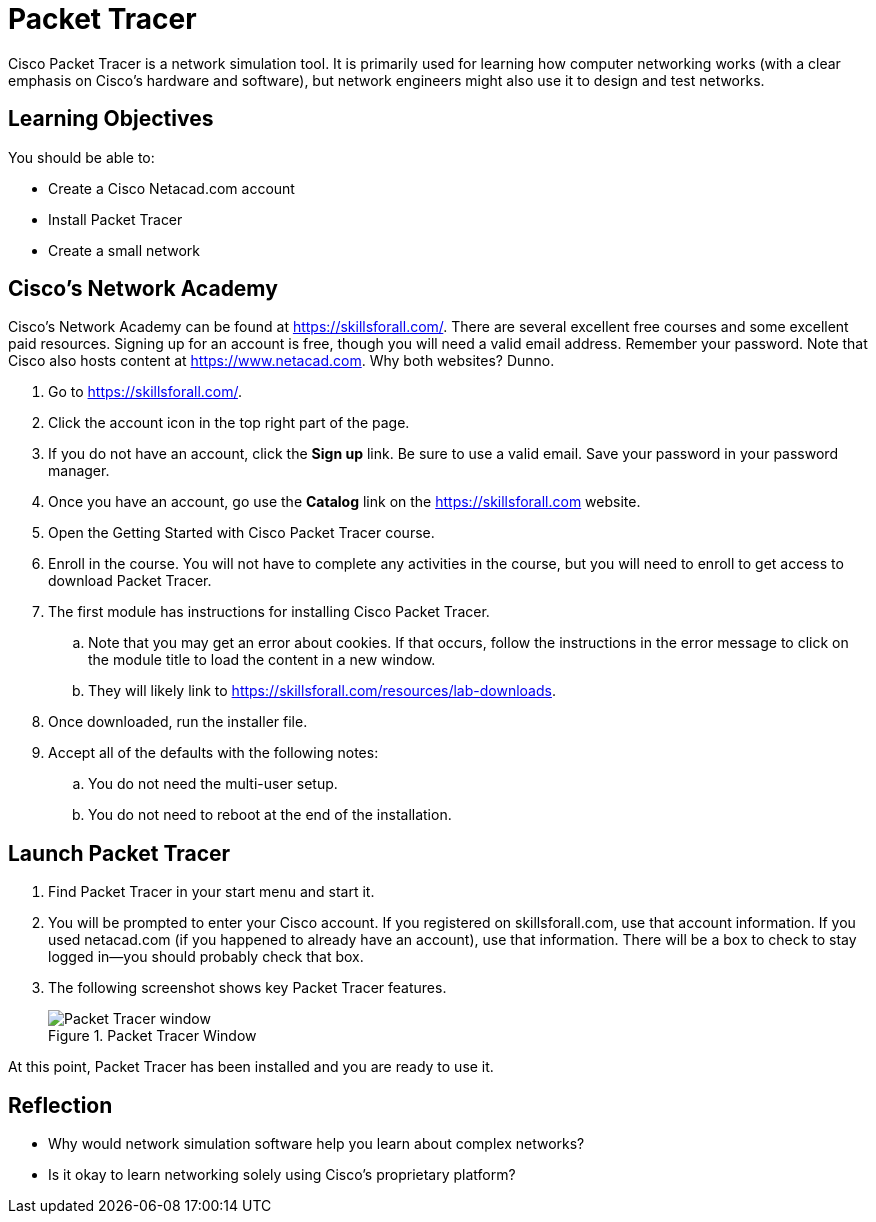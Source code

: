 = Packet Tracer

Cisco Packet Tracer is a network simulation tool. It is primarily used for learning how computer networking works (with a clear emphasis on Cisco's hardware and software), but network engineers might also use it to design and test networks.

== Learning Objectives

You should be able to:

* Create a Cisco Netacad.com account
* Install Packet Tracer
* Create a small network

== Cisco's Network Academy

Cisco's Network Academy can be found at https://skillsforall.com/. There are several excellent free courses and some excellent paid resources. Signing up for an account is free, though you will need a valid email address. Remember your password. Note that Cisco also hosts content at https://www.netacad.com. Why both websites? Dunno.

. Go to https://skillsforall.com/.
. Click the account icon in the top right part of the page.
. If you do not have an account, click the *Sign up* link. Be sure to use a valid email. Save your password in your password manager.
. Once you have an account, go use the *Catalog* link on the https://skillsforall.com website.
. Open the Getting Started with Cisco Packet Tracer course.
. Enroll in the course. You will not have to complete any activities in the course, but you will need to enroll to get access to download Packet Tracer.
. The first module has instructions for installing Cisco Packet Tracer.
.. Note that you may get an error about cookies. If that occurs, follow the instructions in the error message to click on the module title to load the content in a new window.
.. They will likely link to https://skillsforall.com/resources/lab-downloads.
. Once downloaded, run the installer file.
. Accept all of the defaults with the following notes:
.. You do not need the multi-user setup.
.. You do not need to reboot at the end of the installation.

== Launch Packet Tracer

. Find Packet Tracer in your start menu and start it.
. You will be prompted to enter your Cisco account. If you registered on skillsforall.com, use that account information. If you used netacad.com (if you happened to already have an account), use that information. There will be a box to check to stay logged in--you should probably check that box.
. The following screenshot shows key Packet Tracer features.
+
.Packet Tracer Window
image::packet-tracer-interface.png[Packet Tracer window]

At this point, Packet Tracer has been installed and you are ready to use it.

== Reflection

* Why would network simulation software help you learn about complex networks?
* Is it okay to learn networking solely using Cisco's proprietary platform?